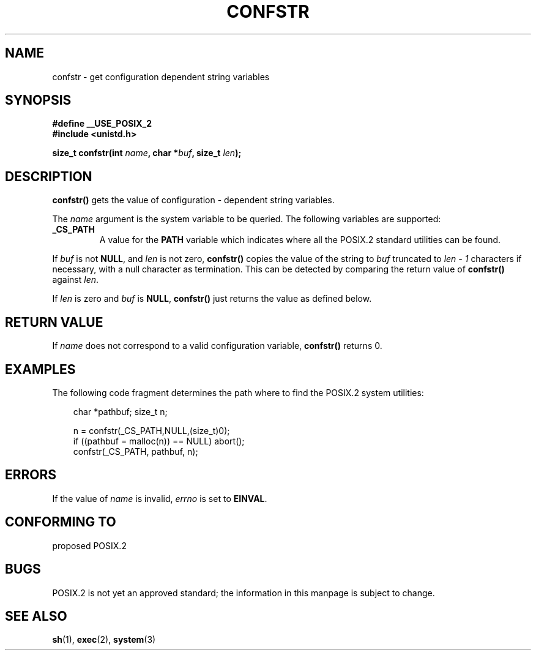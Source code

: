 .\" (c) 1993 by Thomas Koenig (ig25@rz.uni-karlsruhe.de)
.\"
.\" Permission is granted to make and distribute verbatim copies of this
.\" manual provided the copyright notice and this permission notice are
.\" preserved on all copies.
.\"
.\" Permission is granted to copy and distribute modified versions of this
.\" manual under the conditions for verbatim copying, provided that the
.\" entire resulting derived work is distributed under the terms of a
.\" permission notice identical to this one
.\" 
.\" Since the Linux kernel and libraries are constantly changing, this
.\" manual page may be incorrect or out-of-date.  The author(s) assume no
.\" responsibility for errors or omissions, or for damages resulting from
.\" the use of the information contained herein.  The author(s) may not
.\" have taken the same level of care in the production of this manual,
.\" which is licensed free of charge, as they might when working
.\" professionally.
.\" 
.\" Formatted or processed versions of this manual, if unaccompanied by
.\" the source, must acknowledge the copyright and authors of this work.
.\" License.
.\" Modified Sat Jul 24 19:53:02 1993 by Rik Faith (faith@cs.unc.edu)
.TH CONFSTR 3  "April 17, 1993" "GNU" "Linux Programmer's Manual"
.SH NAME
confstr \- get configuration dependent string variables
.SH SYNOPSIS
.nf
.B #define __USE_POSIX_2
.nl
.B #include <unistd.h>
.sp
.BI "size_t confstr(int " "name" ", char *" buf ", size_t " len ");"
.fi
.SH DESCRIPTION
.B confstr()
gets the value of configuration \- dependent string variables.
.PP
The
.I name
argument is the system variable to be queried.
The following variables are supported:
.TP
.B _CS_PATH
A value for the
.B PATH
variable which indicates where all the POSIX.2 standard utilities can
be found.
.PP
If
.I buf
is not
.BR NULL ,
and 
.I len
is not zero,
.B confstr()
copies the value of the string to
.I buf
truncated to
.I len \- 1
characters if necessary, with a null character as termination.
This can be detected by comparing the return value of
.B confstr()
against
.IR len .
.PP
If
.I len
is zero and
.I buf
is 
.BR NULL ,
.B confstr()
just returns the value as defined below.
.SH "RETURN VALUE"
If
.I name
does not correspond to a valid configuration variable,
.B confstr()
returns 0.
.SH EXAMPLES
The following code fragment determines the path where to find
the POSIX.2 system utilities:
.br
.nf
.in 10

char *pathbuf; size_t n;

n = confstr(_CS_PATH,NULL,(size_t)0);
if ((pathbuf = malloc(n)) == NULL) abort();
confstr(_CS_PATH, pathbuf, n);
.SH ERRORS
If the value of
.I name
is invalid,
.I errno
is set to
.BR EINVAL .
.SH "CONFORMING TO"
proposed POSIX.2
.SH "BUGS"
POSIX.2 is not yet an approved standard; the information in this
manpage is subject to change.
.SH "SEE ALSO"
.BR sh "(1), " exec "(2), " system (3)
